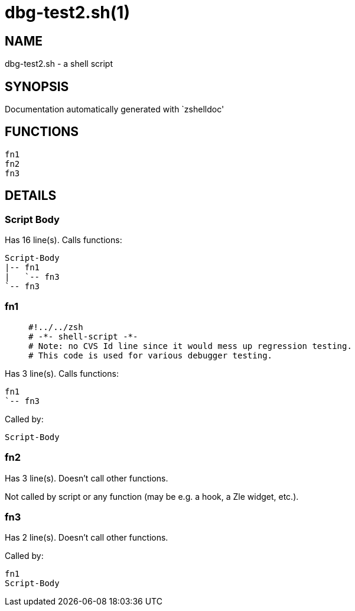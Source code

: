 dbg-test2.sh(1)
===============
:compat-mode!:

NAME
----
dbg-test2.sh - a shell script

SYNOPSIS
--------
Documentation automatically generated with `zshelldoc'

FUNCTIONS
---------

 fn1
 fn2
 fn3

DETAILS
-------

Script Body
~~~~~~~~~~~

Has 16 line(s). Calls functions:

 Script-Body
 |-- fn1
 |   `-- fn3
 `-- fn3

fn1
~~~

____
 #!../../zsh
 # -*- shell-script -*-
 # Note: no CVS Id line since it would mess up regression testing.
 # This code is used for various debugger testing.
____

Has 3 line(s). Calls functions:

 fn1
 `-- fn3

Called by:

 Script-Body

fn2
~~~

Has 3 line(s). Doesn't call other functions.

Not called by script or any function (may be e.g. a hook, a Zle widget, etc.).

fn3
~~~

Has 2 line(s). Doesn't call other functions.

Called by:

 fn1
 Script-Body

